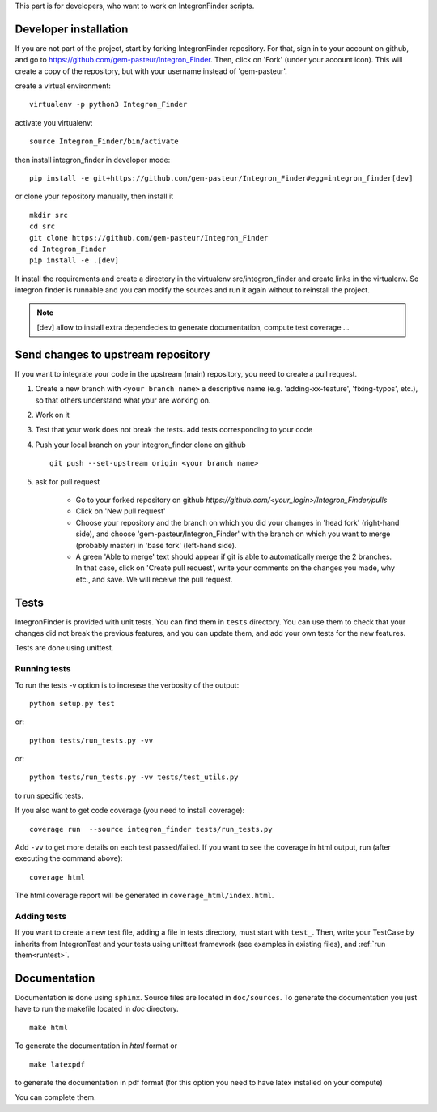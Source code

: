 .. IntegronFinder - Detection of Integron in DNA sequences


This part is for developers, who want to work on IntegronFinder scripts.


.. _install_dev:

Developer installation
======================

If you are not part of the project, start by forking IntegronFinder repository.
For that, sign in to your account on github, and go to https://github.com/gem-pasteur/Integron_Finder.
Then, click on 'Fork' (under your account icon).
This will create a copy of the repository, but with your username instead of 'gem-pasteur'.

create a virtual environment::

    virtualenv -p python3 Integron_Finder

activate you virtualenv::

    source Integron_Finder/bin/activate

then install integron_finder in developer mode::

    pip install -e git+https://github.com/gem-pasteur/Integron_Finder#egg=integron_finder[dev]

or clone your repository manually, then install it ::

    mkdir src
    cd src
    git clone https://github.com/gem-pasteur/Integron_Finder
    cd Integron_Finder
    pip install -e .[dev]

It install the requirements and create a directory in the virtualenv src/integron_finder
and create links in the virtualenv. So integron finder is runnable and you can modify the sources and run it again
without to reinstall the project.

.. note::
    [dev] allow to install extra dependecies to generate documentation, compute test coverage ...

Send changes to upstream repository
===================================

If you want to integrate your code in the upstream (main) repository, you need to
create a pull request.

1. Create a new branch with ``<your branch name>`` a descriptive name
   (e.g. 'adding-xx-feature', 'fixing-typos', etc.), so that others understand what your are working on.
2. Work on it
3. Test that your work does not break the tests.
   add tests corresponding to your code
4. Push your local branch on your integron_finder clone on github ::

        git push --set-upstream origin <your branch name>

5. ask for pull request

    - Go to your forked repository on github `https://github.com/<your_login>/Integron_Finder/pulls`
    - Click on 'New pull request'
    - Choose your repository and the branch on which you did your changes in 'head fork' (right-hand side), and choose 'gem-pasteur/Integron_Finder' with the branch on which you want to merge (probably master) in 'base fork' (left-hand side).
    - A green 'Able to merge' text should appear if git is able to automatically merge the 2 branches. In that case, click on 'Create pull request', write your comments on the changes you made, why etc., and save. We will receive the pull request.


.. _tests:

Tests
=====

IntegronFinder is provided with unit tests. You can find them in ``tests`` directory.
You can use them to check that your changes did not break the previous features,
and you can update them, and add your own tests for the new features.

Tests are done using unittest.

.. _runtest:

Running tests
-------------

To run the tests -v option is to increase the verbosity of the output::

    python setup.py test

or::

    python tests/run_tests.py -vv

or::

    python tests/run_tests.py -vv tests/test_utils.py

to run specific tests.

If you also want to get code coverage (you need to install coverage)::

    coverage run  --source integron_finder tests/run_tests.py

Add ``-vv`` to get more details on each test passed/failed.
If you want to see the coverage in html output, run (after executing the command above)::

     coverage html

The html coverage report will be generated in ``coverage_html/index.html``.


Adding tests
------------

If you want to create a new test file, adding a file in tests directory, must start with ``test_``.
Then, write your TestCase by inherits from IntegronTest and your tests using unittest framework
(see examples in existing files), and :ref:`run them<runtest>`.


.. _documentation:

Documentation
=============

Documentation is done using ``sphinx``. Source files are located in ``doc/sources``.
To generate the documentation you just have to run the makefile located in *doc* directory. ::

    make html

To generate the documentation in *html* format or ::

    make latexpdf

to generate the documentation in pdf format (for this option you need to have latex installed on your compute)

You can complete them.


